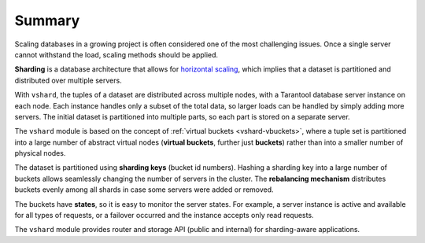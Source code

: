 .. _vshard-summary:

===============================================================================
Summary
===============================================================================

Scaling databases in a growing project is often considered one of the most
challenging issues. Once a single server cannot withstand the load, scaling
methods should be applied.

**Sharding** is a database architecture that allows for
`horizontal scaling <https://en.wikipedia.org/wiki/Scalability#Horizontal_and_vertical_scaling>`_,
which implies that a dataset is partitioned and distributed over multiple servers.

With ``vshard``, the tuples of a dataset are distributed across
multiple nodes, with a Tarantool database server instance on each node. Each instance
handles only a subset of the total data, so larger loads can be handled by simply
adding more servers. The initial dataset is partitioned into multiple parts, so each
part is stored on a separate server.

The ``vshard`` module is based on the concept of
:ref:`virtual buckets <vshard-vbuckets>`, where a tuple
set is partitioned into a large number of abstract virtual nodes (**virtual buckets**,
further just **buckets**) rather than into a smaller number of physical nodes.

The dataset is partitioned using **sharding keys** (bucket id numbers).
Hashing a sharding key into a large number of buckets allows seamlessly
changing the number of servers in the cluster. The **rebalancing mechanism** distributes
buckets evenly among all shards in case some servers were added or removed.

The buckets have **states**, so it is easy to monitor the server states. For example,
a server instance is active and available for all types of requests, or a failover
occurred and the instance accepts only read requests.

The ``vshard`` module provides router and storage API (public and internal) for sharding-aware applications.
